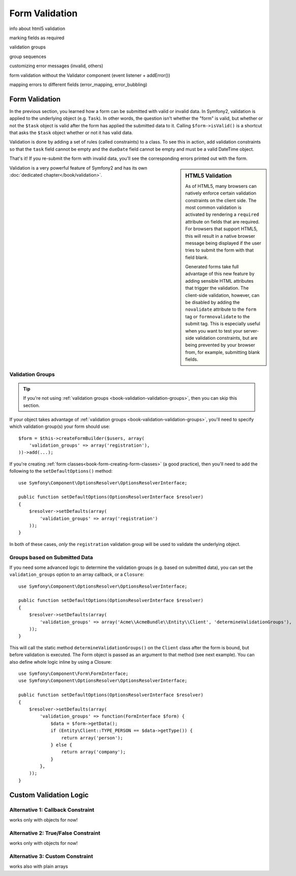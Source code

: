Form Validation
===============

info about html5 validation

marking fields as required

validation groups

group sequences

customizing error messages (invalid, others)

form validation without the Validator component (event listener + addError())

mapping errors to different fields (error_mapping, error_bubbling)

.. index::
   single: Forms; Validation

Form Validation
---------------

In the previous section, you learned how a form can be submitted with valid
or invalid data. In Symfony2, validation is applied to the underlying object
(e.g. ``Task``). In other words, the question isn't whether the "form" is
valid, but whether or not the ``$task`` object is valid after the form has
applied the submitted data to it. Calling ``$form->isValid()`` is a shortcut
that asks the ``$task`` object whether or not it has valid data.

Validation is done by adding a set of rules (called constraints) to a class. To
see this in action, add validation constraints so that the ``task`` field cannot
be empty and the ``dueDate`` field cannot be empty and must be a valid \DateTime
object.

.. configuration-block::

    .. code-block:: yaml

        # Acme/TaskBundle/Resources/config/validation.yml
        Acme\TaskBundle\Entity\Task:
            properties:
                task:
                    - NotBlank: ~
                dueDate:
                    - NotBlank: ~
                    - Type: \DateTime

    .. code-block:: php-annotations

        // Acme/TaskBundle/Entity/Task.php
        use Symfony\Component\Validator\Constraints as Assert;

        class Task
        {
            /**
             * @Assert\NotBlank()
             */
            public $task;

            /**
             * @Assert\NotBlank()
             * @Assert\Type("\DateTime")
             */
            protected $dueDate;
        }

    .. code-block:: xml

        <!-- Acme/TaskBundle/Resources/config/validation.xml -->
        <class name="Acme\TaskBundle\Entity\Task">
            <property name="task">
                <constraint name="NotBlank" />
            </property>
            <property name="dueDate">
                <constraint name="NotBlank" />
                <constraint name="Type">\DateTime</constraint>
            </property>
        </class>

    .. code-block:: php

        // Acme/TaskBundle/Entity/Task.php
        use Symfony\Component\Validator\Mapping\ClassMetadata;
        use Symfony\Component\Validator\Constraints\NotBlank;
        use Symfony\Component\Validator\Constraints\Type;

        class Task
        {
            // ...

            public static function loadValidatorMetadata(ClassMetadata $metadata)
            {
                $metadata->addPropertyConstraint('task', new NotBlank());

                $metadata->addPropertyConstraint('dueDate', new NotBlank());
                $metadata->addPropertyConstraint('dueDate', new Type('\DateTime'));
            }
        }

That's it! If you re-submit the form with invalid data, you'll see the
corresponding errors printed out with the form.

.. _book-forms-html5-validation-disable:

.. sidebar:: HTML5 Validation

   As of HTML5, many browsers can natively enforce certain validation constraints
   on the client side. The most common validation is activated by rendering
   a ``required`` attribute on fields that are required. For browsers that
   support HTML5, this will result in a native browser message being displayed
   if the user tries to submit the form with that field blank.

   Generated forms take full advantage of this new feature by adding sensible
   HTML attributes that trigger the validation. The client-side validation,
   however, can be disabled by adding the ``novalidate`` attribute to the
   ``form`` tag or ``formnovalidate`` to the submit tag. This is especially
   useful when you want to test your server-side validation constraints,
   but are being prevented by your browser from, for example, submitting
   blank fields.

Validation is a very powerful feature of Symfony2 and has its own
:doc:`dedicated chapter</book/validation>`.

.. index::
   single: Forms; Validation groups

.. _book-forms-validation-groups:

Validation Groups
~~~~~~~~~~~~~~~~~

.. tip::

    If you're not using :ref:`validation groups <book-validation-validation-groups>`,
    then you can skip this section.

If your object takes advantage of :ref:`validation groups <book-validation-validation-groups>`,
you'll need to specify which validation group(s) your form should use::

    $form = $this->createFormBuilder($users, array(
        'validation_groups' => array('registration'),
    ))->add(...);

If you're creating :ref:`form classes<book-form-creating-form-classes>` (a
good practice), then you'll need to add the following to the ``setDefaultOptions()``
method::

    use Symfony\Component\OptionsResolver\OptionsResolverInterface;

    public function setDefaultOptions(OptionsResolverInterface $resolver)
    {
        $resolver->setDefaults(array(
            'validation_groups' => array('registration')
        ));
    }

In both of these cases, *only* the ``registration`` validation group will
be used to validate the underlying object.

Groups based on Submitted Data
~~~~~~~~~~~~~~~~~~~~~~~~~~~~~~

.. versionadded:: 2.1
   The ability to specify a callback or Closure in ``validation_groups``
   is new to version 2.1

If you need some advanced logic to determine the validation groups (e.g.
based on submitted data), you can set the ``validation_groups`` option
to an array callback, or a ``Closure``::

    use Symfony\Component\OptionsResolver\OptionsResolverInterface;

    public function setDefaultOptions(OptionsResolverInterface $resolver)
    {
        $resolver->setDefaults(array(
            'validation_groups' => array('Acme\\AcmeBundle\\Entity\\Client', 'determineValidationGroups'),
        ));
    }

This will call the static method ``determineValidationGroups()`` on the
``Client`` class after the form is bound, but before validation is executed.
The Form object is passed as an argument to that method (see next example).
You can also define whole logic inline by using a Closure::

    use Symfony\Component\Form\FormInterface;
    use Symfony\Component\OptionsResolver\OptionsResolverInterface;

    public function setDefaultOptions(OptionsResolverInterface $resolver)
    {
        $resolver->setDefaults(array(
            'validation_groups' => function(FormInterface $form) {
                $data = $form->getData();
                if (Entity\Client::TYPE_PERSON == $data->getType()) {
                    return array('person');
                } else {
                    return array('company');
                }
            },
        ));
    }


Custom Validation Logic
-----------------------

Alternative 1: Callback Constraint
~~~~~~~~~~~~~~~~~~~~~~~~~~~~~~~~~~

works only with objects for now!

Alternative 2: True/False Constraint
~~~~~~~~~~~~~~~~~~~~~~~~~~~~~~~~~~~~

works only with objects for now!

Alternative 3: Custom Constraint
~~~~~~~~~~~~~~~~~~~~~~~~~~~~~~~~

works also with plain arrays


